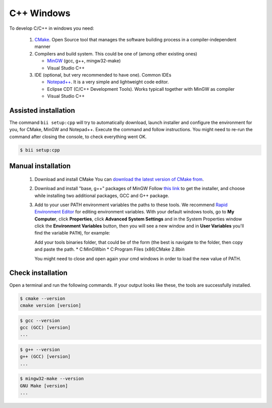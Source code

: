 .. _cpp_desktop_win:

C++ Windows
===========

To develop C/C++ in windows you need:

   #. `CMake <http://www.cmake.org/>`_. Open Source tool that manages the software building process in a compiler-independent manner

   #. Compilers and build system. This could be one of (among other existing ones)

      - `MinGW <http://www.mingw.org/>`_ (gcc, g++, mingw32-make)
      - Visual Studio C++

   #. IDE (optional, but very recommended to have one). Common IDEs

      - `Notepad++ <http://notepad-plus-plus.org/>`_. It is a very simple and lightweight code editor.
      - Eclipse CDT (C/C++ Development Tools). Works typicall together with MinGW as compiler
      - Visual Studio C++



Assisted installation
---------------------

The command ``bii setup:cpp`` will try to automatically download, launch installer and configure the environment for you, for CMake, MinGW and Notepad++.
Execute the command and follow instructions. You might need to re-run the command after closing the console, to check everything went OK.

.. code-block:: bash

   $ bii setup:cpp

Manual installation
-------------------

   1. Download and install CMake
      You can `download the latest version of CMake from <http://www.cmake.org/cmake/resources/software.html>`_.

   2. Download and install "base, g++" packages of MinGW
      Follow `this link <http://sourceforge.net/projects/mingw/files/Installer/>`_ to get the installer, and choose while installing two additional packages, GCC and G++ package.

   3. Add to your user PATH environment variables the paths to these tools.
      We recommend `Rapid Environment Editor <http://www.rapidee.com/>`_ for editing environment variables.
      With your default windows tools, go to **My Computer**, click **Properties**, click **Advanced System Settings** and in the System Properties window click the **Environment Variables** button, then you will see a new window and in **User Variables** you'll find the variable ``PATH``), for example:

      Add your tools binaries folder, that could be of the form (the best is navigate to the folder, then copy and paste
      the path.
      * C:\MinGW\bin
      * C:\Program Files (x86)\CMake 2.8\bin

      .. image:: cpp_image/image_path.png

      You might need to close and open again your cmd windows in order to load the new value of PATH.

Check installation
------------------

Open a terminal and run the following commands. If your output looks like these, the tools are successfully installed.

.. code-block:: bash

	$ cmake --version
	cmake version [version]

.. code-block:: bash
	
	$ gcc --version
	gcc (GCC) [version]
	...

.. code-block:: bash
	
	$ g++ --version
	g++ (GCC) [version]
	...
	
.. code-block:: bash
	
	$ mingw32-make --version
	GNU Make [version]
	...